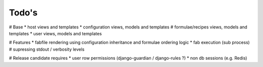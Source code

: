 Todo's
------

# Base
* host views and templates
* configuration views, models and templates
# formulae/recipes views, models and templates
* user views, models and templates

# Features
* fabfile rendering using configuration inheritance and formulae ordering logic
* fab execution (sub process)
# supressing stdout / verbosity levels

# Release candidate requires
* user row permissions (django-guardian / django-rules ?)
* non db sessions (e.g. Redis)
